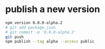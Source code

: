 * publish a new version
#+begin_src bash
  npm version 0.0.0-alpha.2
  # git add package.json
  # git commit -m '0.0.0-alpha.2'
  git push
  npm publish --tag alpha --access public
#+end_src
